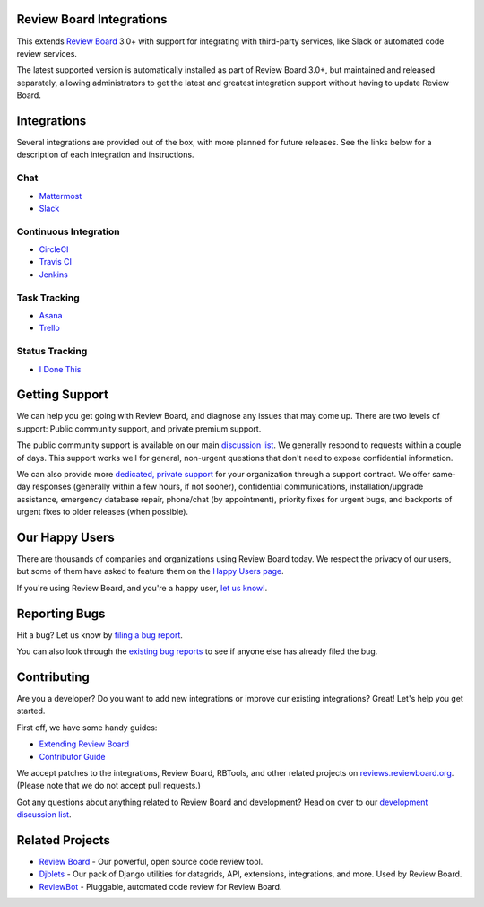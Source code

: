 Review Board Integrations
=========================

This extends `Review Board`_ 3.0+ with support for integrating with
third-party services, like Slack or automated code review services.

The latest supported version is automatically installed as part of Review
Board 3.0+, but maintained and released separately, allowing administrators to
get the latest and greatest integration support without having to update
Review Board.

.. _`Review Board`: https://www.reviewboard.org/


Integrations
============

Several integrations are provided out of the box, with more planned for future
releases. See the links below for a description of each integration and
instructions.


Chat
----

* `Mattermost <https://www.reviewboard.org/integrations/mattermost/>`_
* `Slack <https://www.reviewboard.org/integrations/slack/>`_


Continuous Integration
----------------------

* `CircleCI <https://www.reviewboard.org/integrations/circleci/>`_
* `Travis CI <https://www.reviewboard.org/integrations/travis-ci/>`_
* `Jenkins <https://www.reviewboard.org/integrations/jenkins/>`_


Task Tracking
-------------

* `Asana <https://www.reviewboard.org/integrations/asana/>`_
* `Trello <https://www.reviewboard.org/integrations/trello/>`_


Status Tracking
---------------

* `I Done This <https://www.reviewboard.org/integrations/idonethis/>`_


Getting Support
===============

We can help you get going with Review Board, and diagnose any issues that may
come up. There are two levels of support: Public community support, and
private premium support.

The public community support is available on our main `discussion list`_. We
generally respond to requests within a couple of days. This support works well
for general, non-urgent questions that don't need to expose confidential
information.

We can also provide more
`dedicated, private support <https://www.beanbaginc.com/support/contracts/>`_
for your organization through a support contract. We offer same-day responses
(generally within a few hours, if not sooner), confidential communications,
installation/upgrade assistance, emergency database repair, phone/chat (by
appointment), priority fixes for urgent bugs, and backports of urgent fixes to
older releases (when possible).

.. _`discussion list`: https://groups.google.com/group/reviewboard/


Our Happy Users
===============

There are thousands of companies and organizations using Review Board today.
We respect the privacy of our users, but some of them have asked to feature them
on the `Happy Users page`_.

If you're using Review Board, and you're a happy user,
`let us know! <https://groups.google.com/group/reviewboard/>`_.


.. _`Happy Users page`: https://www.reviewboard.org/users/


Reporting Bugs
==============

Hit a bug? Let us know by
`filing a bug report <https://www.reviewboard.org/bugs/new/>`_.

You can also look through the
`existing bug reports <https://www.reviewboard.org/bugs/>`_ to see if anyone
else has already filed the bug.


Contributing
============

Are you a developer? Do you want to add new integrations or improve our
existing integrations? Great! Let's help you get started.

First off, we have some handy guides:

* `Extending Review Board`_
* `Contributor Guide`_

We accept patches to the integrations, Review Board, RBTools, and other
related projects on `reviews.reviewboard.org
<https://reviews.reviewboard.org/>`_. (Please note that we do not accept pull
requests.)

Got any questions about anything related to Review Board and development? Head
on over to our `development discussion list`_.

.. _`Extending Review Board`:
   https://www.reviewboard.org/docs/manual/latest/webapi
.. _`Contributor Guide`: https://www.reviewboard.org/docs/codebase/dev/
.. _`development discussion list`:
   https://groups.google.com/group/reviewboard-dev/


Related Projects
================

* `Review Board`_ -
  Our powerful, open source code review tool.
* Djblets_ -
  Our pack of Django utilities for datagrids, API, extensions, integrations,
  and more. Used by Review Board.
* ReviewBot_ -
  Pluggable, automated code review for Review Board.

.. _Djblets: https://github.com/djblets/djblets/
.. _ReviewBot: https://github.com/reviewboard/ReviewBot/
